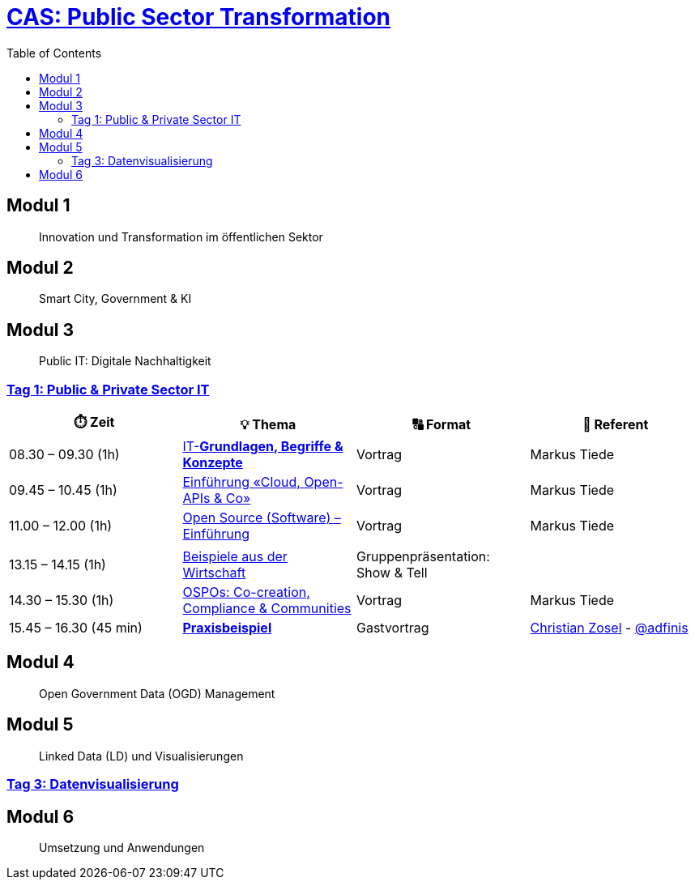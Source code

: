 = link:https://www.bfh.ch/de/weiterbildung/cas/public-sector-transformation/[CAS: Public Sector Transformation]
:toc:
:toc-placement!:

toc::[]

== Modul 1

> Innovation und Transformation im öffentlichen Sektor

== Modul 2

> Smart City, Government & KI

== Modul 3

> Public IT: Digitale Nachhaltigkeit 

=== link:docs/module/3/1/00.md[Tag 1: Public & Private Sector IT]

[width="100%",cols="25%,25%,25%,25%",options="header",]
|===

|⏱️ Zeit
|💡 Thema
|🔠 Format
|🧑 Referent

| 08.30 – 09.30 (1h)
| link:docs/module/3/1/01.md[IT-**Grundlagen, Begriffe & Konzepte**]
| Vortrag
| Markus Tiede

| 09.45 – 10.45 (1h)
| link:docs/module/3/1/02.md[Einführung «Cloud, Open-APIs & Co»]
| Vortrag
| Markus Tiede

| 11.00 – 12.00 (1h)
| link:docs/module/3/1/03.md[Open Source (Software) – Einführung]
| Vortrag
| Markus Tiede

| 
| 
| 
| 

| 13.15 – 14.15 (1h)
| link:docs/module/3/1/04.md[Beispiele aus der Wirtschaft]
| Gruppenpräsentation: Show & Tell
| 

| 14.30 – 15.30 (1h)
| link:docs/module/3/1/05.md[OSPOs: Co-creation, Compliance & Communities]
| Vortrag
| Markus Tiede

| 15.45 – 16.30 (45 min)
| link:docs/module/3/1/06.md[**Praxisbeispiel**]
| Gastvortrag
| https://github.com/czosel[Christian Zosel] - https://github.com/adfinis[@adfinis]

|===

== Modul 4

> Open Government Data (OGD) Management

== Modul 5

> Linked Data (LD) und Visualisierungen

=== link:docs/module/5/3/01.md[Tag 3: Datenvisualisierung]


== Modul 6

> Umsetzung und Anwendungen
